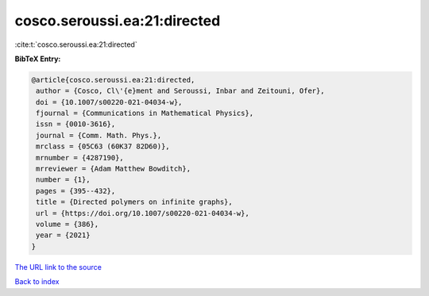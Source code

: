 cosco.seroussi.ea:21:directed
=============================

:cite:t:`cosco.seroussi.ea:21:directed`

**BibTeX Entry:**

.. code-block:: bibtex

   @article{cosco.seroussi.ea:21:directed,
    author = {Cosco, Cl\'{e}ment and Seroussi, Inbar and Zeitouni, Ofer},
    doi = {10.1007/s00220-021-04034-w},
    fjournal = {Communications in Mathematical Physics},
    issn = {0010-3616},
    journal = {Comm. Math. Phys.},
    mrclass = {05C63 (60K37 82D60)},
    mrnumber = {4287190},
    mrreviewer = {Adam Matthew Bowditch},
    number = {1},
    pages = {395--432},
    title = {Directed polymers on infinite graphs},
    url = {https://doi.org/10.1007/s00220-021-04034-w},
    volume = {386},
    year = {2021}
   }

`The URL link to the source <ttps://doi.org/10.1007/s00220-021-04034-w}>`__


`Back to index <../By-Cite-Keys.html>`__
